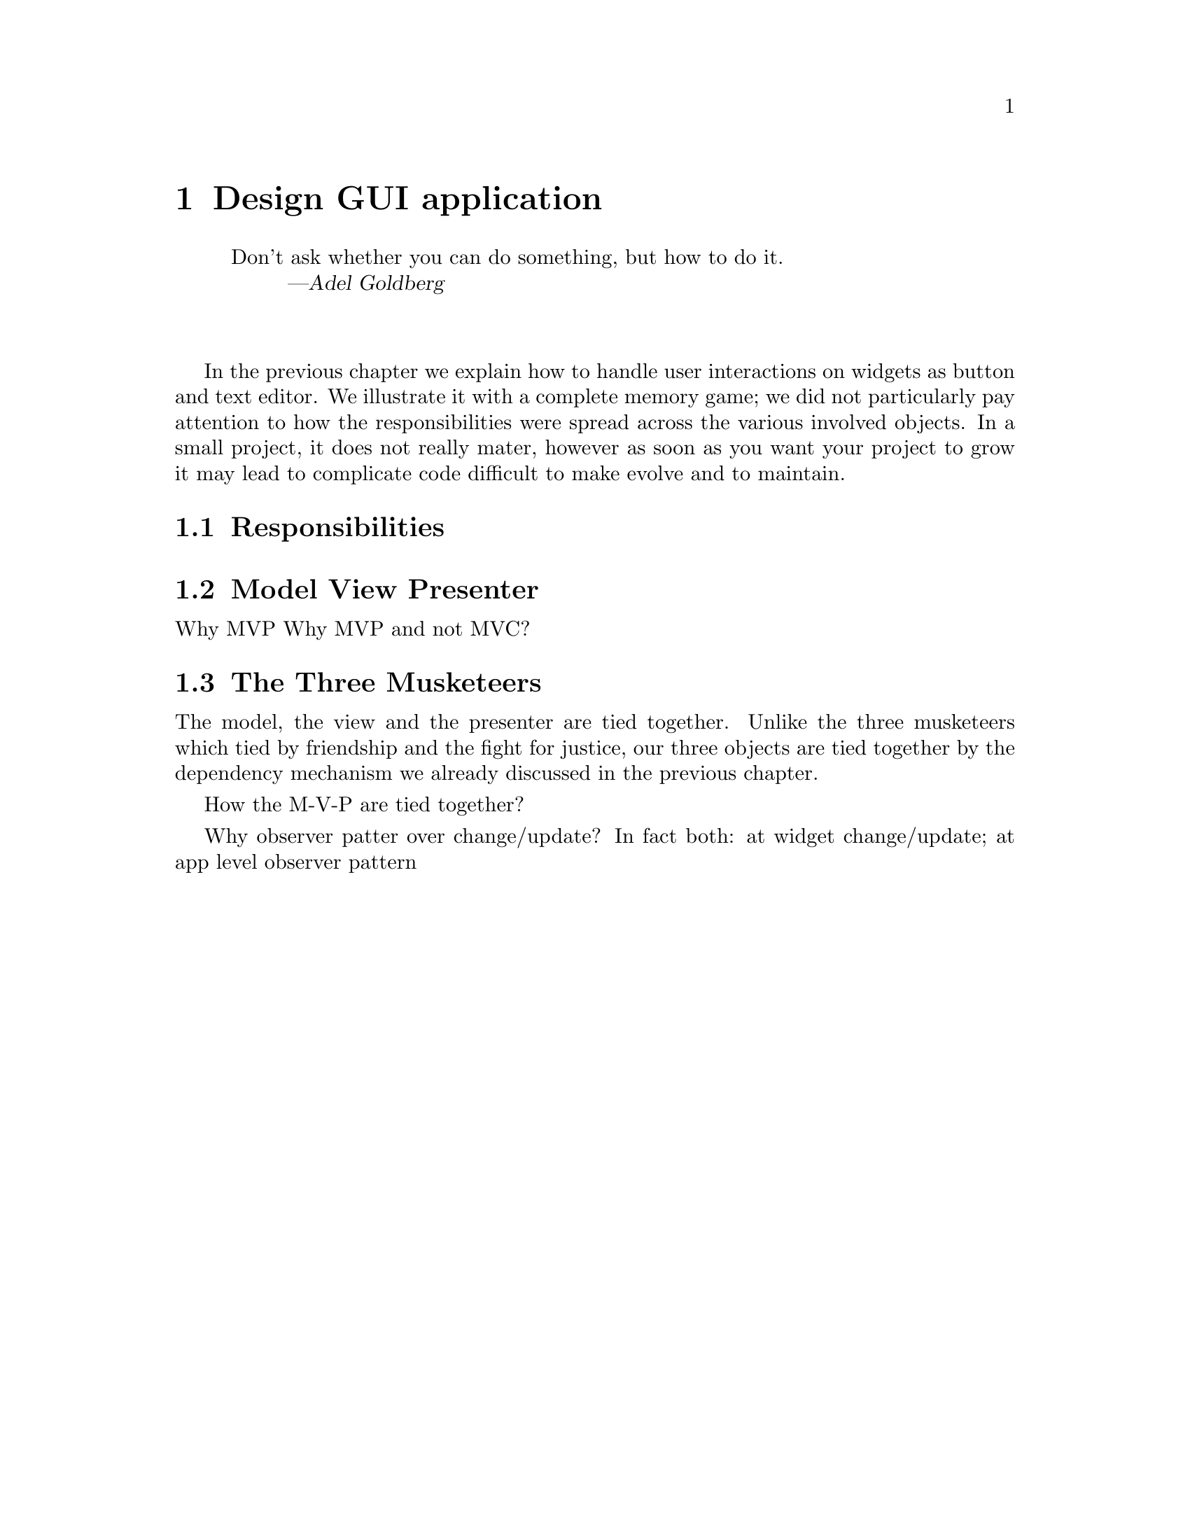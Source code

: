 @node Design GUI application
@chapter Design GUI application

@quotation
Don't ask whether you can do something, but how to do it.
@author Adel Goldberg
@end quotation

@*

In the previous chapter we explain how to handle user interactions on widgets as button and text editor. We illustrate it with a complete memory game; we did not particularly pay attention to how the responsibilities were spread across the various involved objects. In a small project, it does not really mater, however as soon as you want your project to grow it may lead to complicate code difficult to make evolve and to maintain.

@menu
* Responsibilities::
* Model View Presenter::
* The Three Musketeers ::
@end menu

@node Responsibilities
@section Responsibilities

@node Model View Presenter
@section Model View Presenter
Why MVP
Why MVP and not MVC?

@node The Three Musketeers
@section The Three Musketeers

The model, the view and the presenter are tied together. Unlike the three musketeers which tied by friendship and the fight for justice, our three objects are tied together by the dependency mechanism we already discussed in the previous chapter.

How the M-V-P are tied together?

Why observer patter over change/update?
In fact both: at widget change/update; at app level observer pattern
